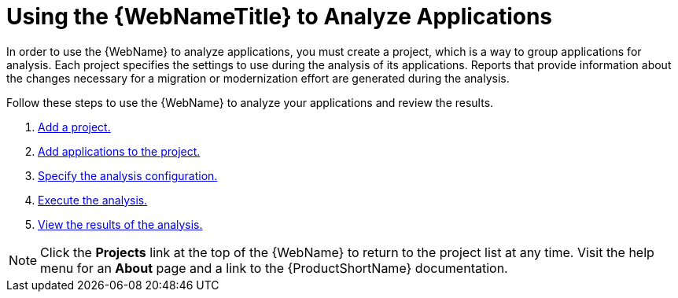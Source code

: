 [[using_web_console_analyze_apps]]
= Using the {WebNameTitle} to Analyze Applications

In order to use the {WebName} to analyze applications, you must create a project, which is a way to group applications for analysis. Each project specifies the settings to use during the analysis of its applications. Reports that provide information about the changes necessary for a migration or modernization effort are generated during the analysis.

Follow these steps to use the {WebName} to analyze your applications and review the results.

. xref:add_project[Add a project.]
. xref:add_applications[Add applications to the project.]
. xref:analysis_configuration[Specify the analysis configuration.]
. xref:execute[Execute the analysis.]
. xref:view_results[View the results of the analysis.]

// TODO andrea: find a better location for this information? Consider a screenshot of the project list eventually.
[NOTE]
====
Click the *Projects* link at the top of the {WebName} to return to the project list at any time. Visit the help menu for an *About* page and a link to the {ProductShortName} documentation.
====
